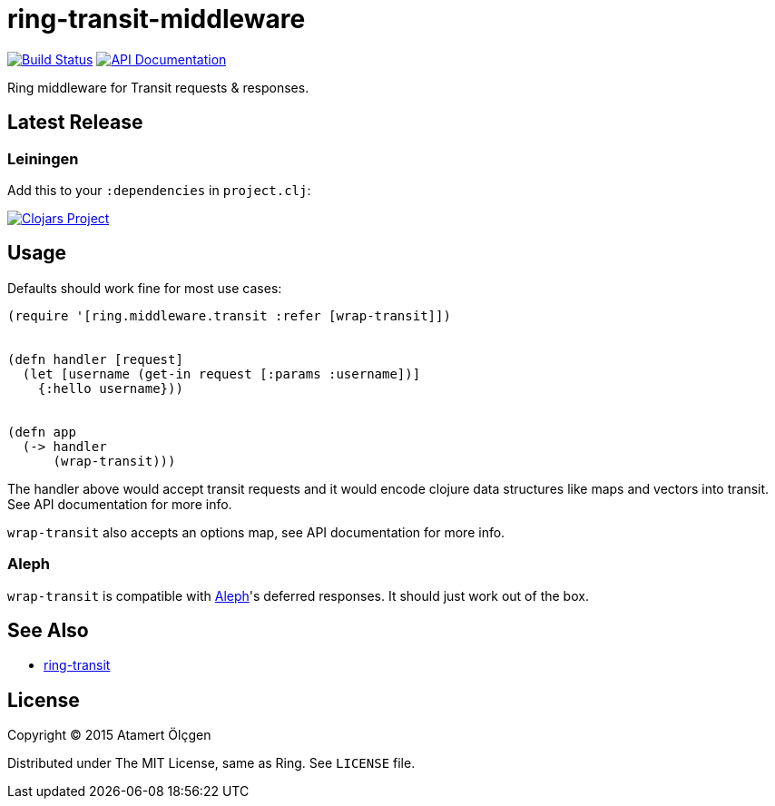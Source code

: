 ring-transit-middleware
=======================

image:https://travis-ci.org/muhuk/ring-transit-middleware.svg?branch=master["Build Status", link=https://travis-ci.org/muhuk/ring-transit-middleware]
image:http://b.repl.ca/v1/doc-API-blue.png["API Documentation", link=http://muhuk.github.io/ring-transit-middleware]


Ring middleware for Transit requests & responses.


Latest Release
--------------

Leiningen
~~~~~~~~~

Add this to your `:dependencies` in `project.clj`:

image:http://clojars.org/ring-transit-middleware/latest-version.svg["Clojars Project", link=http://clojars.org/ring-transit-middleware]



Usage
-----

Defaults should work fine for most use cases:


[source, Clojure]
----
(require '[ring.middleware.transit :refer [wrap-transit]])


(defn handler [request]
  (let [username (get-in request [:params :username])]
    {:hello username}))


(defn app
  (-> handler
      (wrap-transit)))
----

The handler above would accept transit requests and it would encode clojure
data structures like maps and vectors into transit. See API documentation for
more info.

`wrap-transit` also accepts an options map, see API documentation for more info.


Aleph
~~~~~

`wrap-transit` is compatible with link:http://aleph.io/[Aleph]'s deferred
responses. It should just work out of the box.


See Also
--------

* link:https://github.com/jalehman/ring-transit/[ring-transit]


License
-------

Copyright (C) 2015 Atamert Ölçgen

Distributed under The MIT License, same as Ring. See `LICENSE` file.
